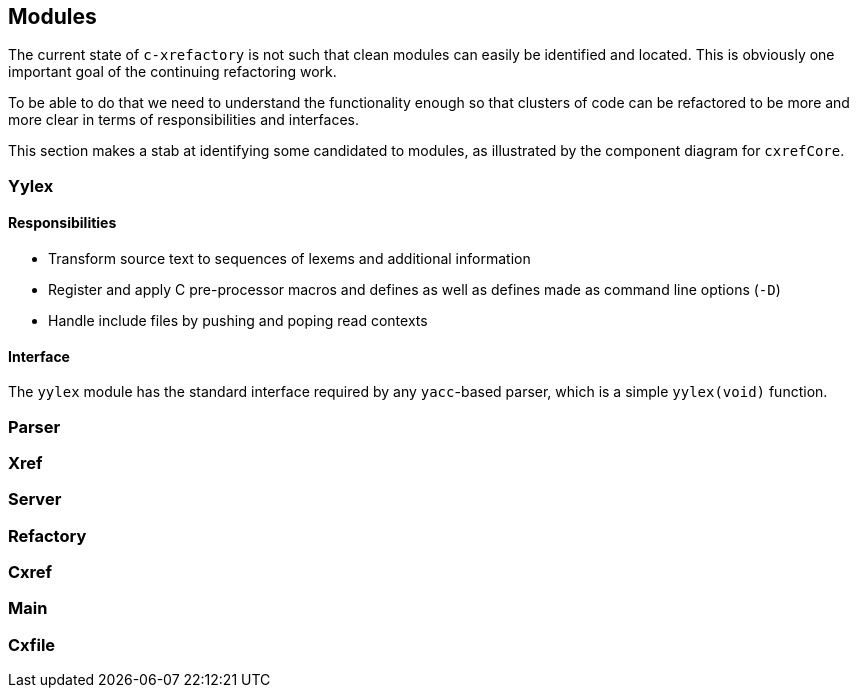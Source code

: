 == Modules

The current state of `c-xrefactory` is not such that clean modules can
easily be identified and located. This is obviously one important goal
of the continuing refactoring work.

To be able to do that we need to understand the functionality enough
so that clusters of code can be refactored to be more and more clear
in terms of responsibilities and interfaces.

This section makes a stab at identifying some candidated to modules,
as illustrated by the component diagram for `cxrefCore`.

=== Yylex

==== Responsibilities

- Transform source text to sequences of lexems and additional
  information
- Register and apply C pre-processor macros and defines as well as
  defines made as command line options (`-D`)
- Handle include files by pushing and poping read contexts

==== Interface

The `yylex` module has the standard interface required by any
`yacc`-based parser, which is a simple `yylex(void)` function.

=== Parser

=== Xref

=== Server

=== Refactory

=== Cxref

=== Main

=== Cxfile